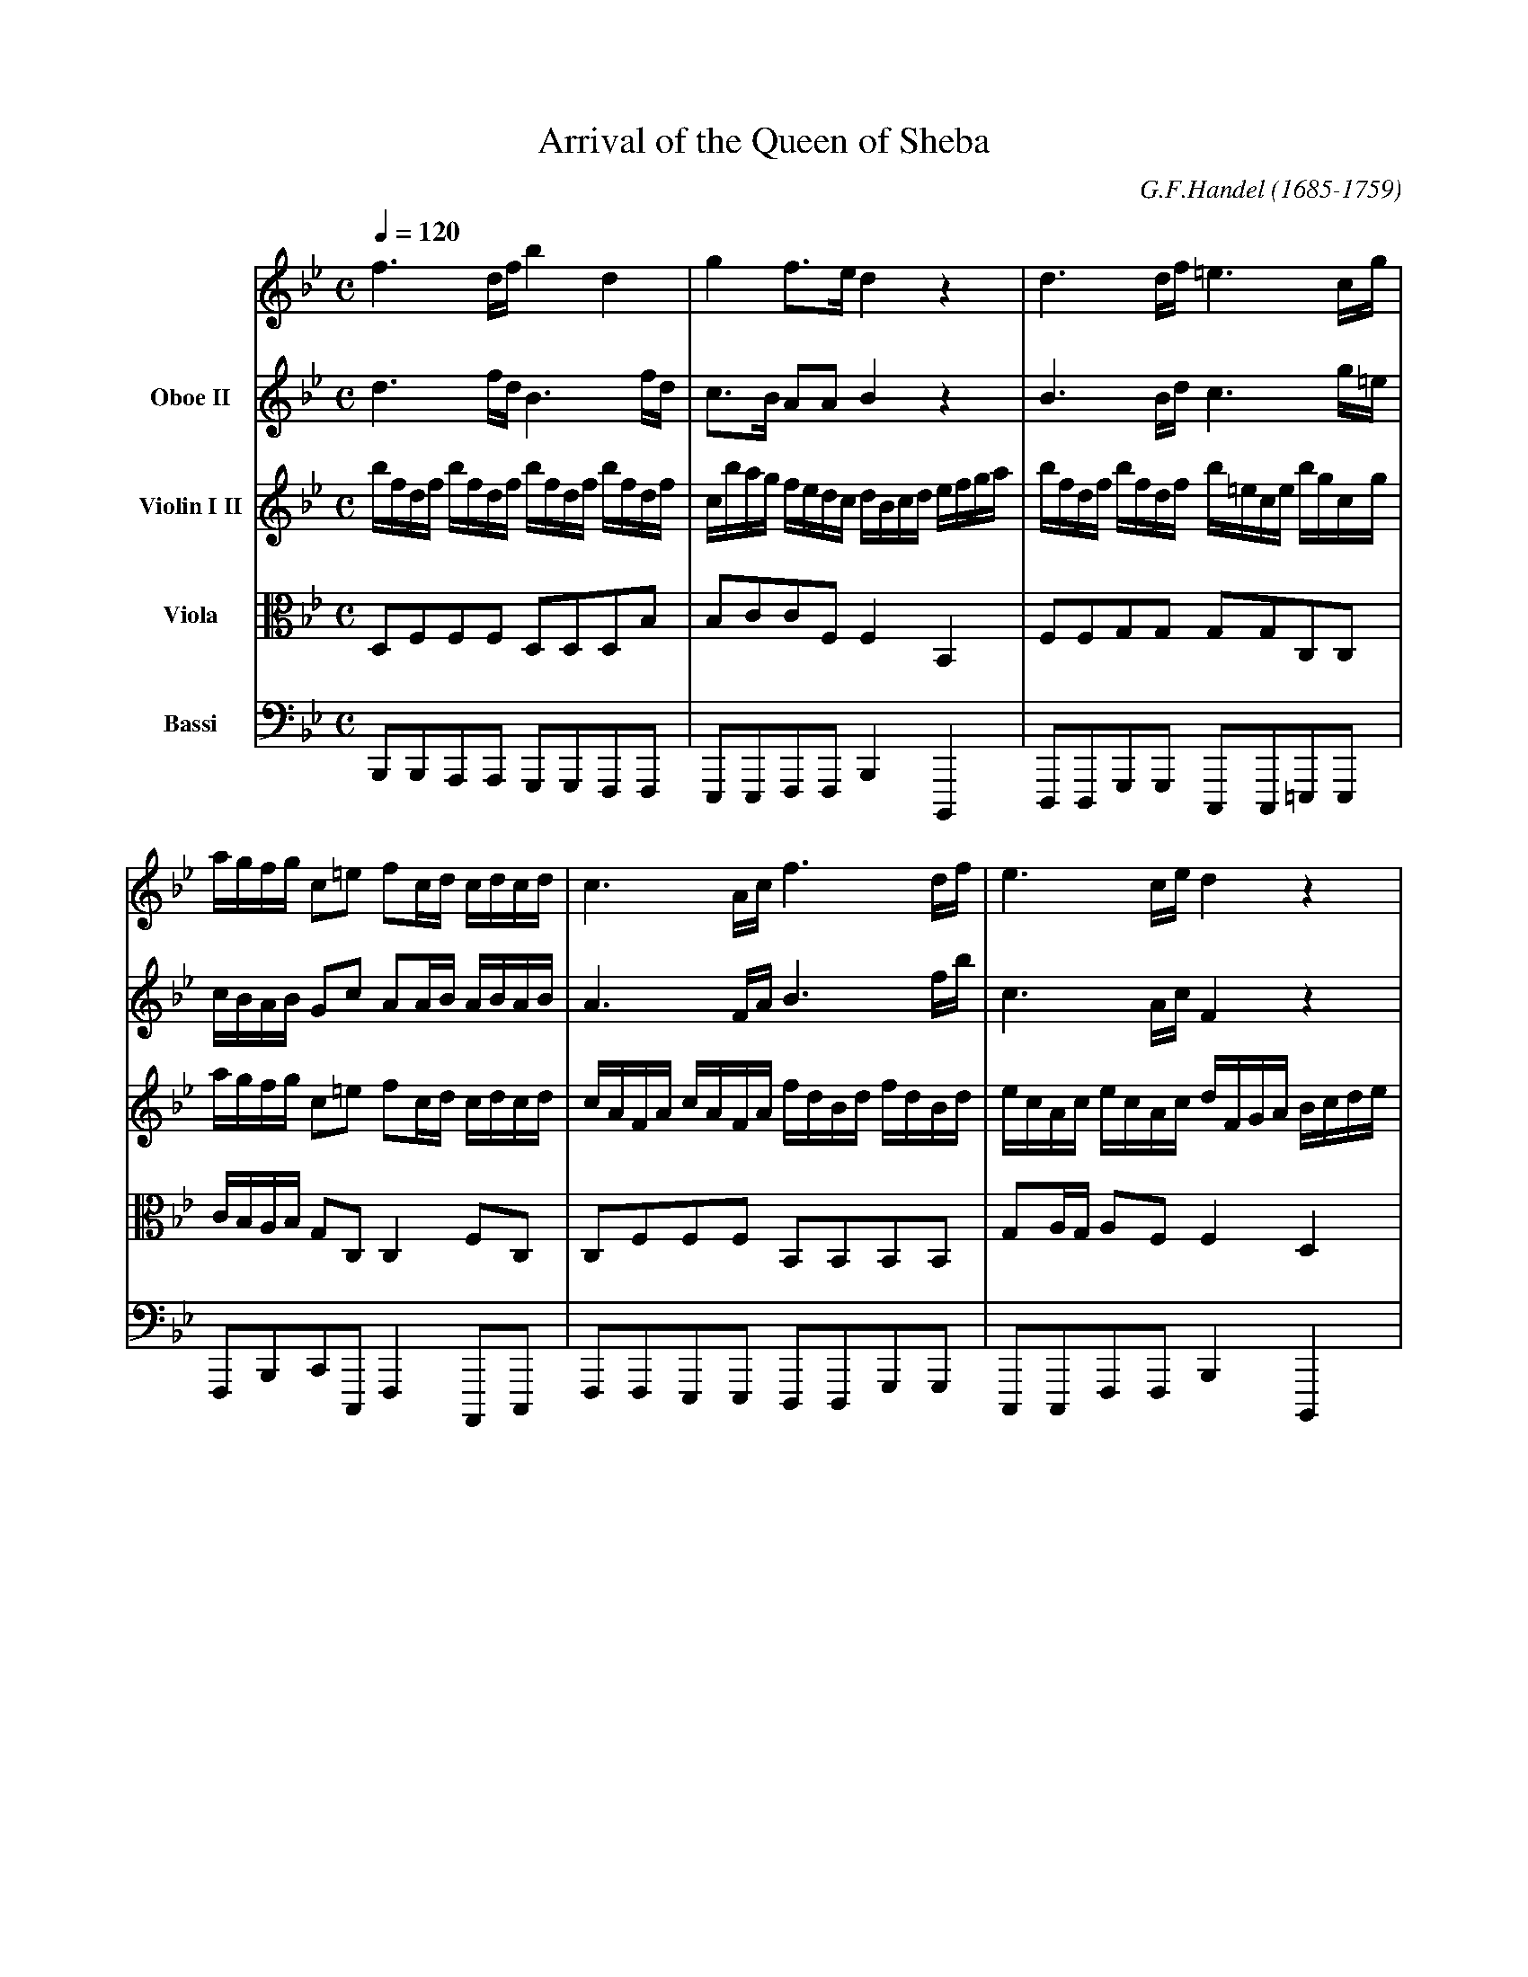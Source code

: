 X:1
T:Arrival of the Queen of Sheba
C:G.F.Handel (1685-1759)
S:Sinfonia from the opera Solomon HWV 67
Z:PJHeadford 2009
M:C
L:1/16
Q:1/4=120
K:Bb
V:1 name-"Oboe I"
f6 df b4d4|g4 f3e d4 z4|d6 df =e6 cg|
agfg c2=e2 f2cd cdcd|c6 Ac f6 df|e6 ce d4 z4|
V:2 name="Oboe II"
d6 fd B6 fd|c3B A2A2 B4 z4|B6 Bd c6 g=e|
cBAB G2c2 A2AB ABAB|A6 FA B6 fb|c6 Ac F4 z4|
V:3 name="Violin I II"
bfdf bfdf bfdf bfdf|cbag fedc dBcd efga|\
bfdf bfdf b=ece bgcg|
agfg c2=e2 f2cd cdcd|cAFA cAFA fdBd fdBd|\
ecAc ecAc dFGA Bcde|
V:4 name="Viola" clef=tenor octave=-1 middle=c
d2f2f2f2 d2d2d2b2|b2c'2c'2f2 f4B4|\
f2f2g2g2 g2g2c2c2|
c'bab g2c2 c4 f2c2|c2f2f2f2 B2B2B2B2|\
g2ag a2f2 f4 d4|
V:5 name="Bassi" clef=bass octave=-2 middle=d
b2b2a2a2 g2g2f2f2|e2e2f2f2 b4 B4|\
d2d2g2g2 c2c2=e2e2|
f2b2c'2c2 f4 A2c2|f2f2e2e2 d2d2g2g2|\
c2c2f2f2 b4 B4|
V:1
f2d2f2d2 f2c2f2c2|d2B2d2B2 d2A2d2A2|\
b2g2b2g2 b2f2b2f2|
efgf edcB ABcB AGFE|D2E2F2G2 A2B2c2d2|\
efef gfed cdcd efef|
V:2
d2B2d2B2 c2A2c2A2|B2G2B2G2 A2F2A2F2|\
g2e2g2e2 f2d2f2d2|
G2ef gfed cBAB cBAG|F2E2D2G2 F2B2F2B2|\
cdcd edcB ABAB cdcd|
V:3
"7"fdBd fdBd fcAc fcAc|dBGB dBGB dAFA dAFA|\
bgeg bgeg bfdf bfdf|
efgf edcB cBAB AGFE|DFEG FAGB AcBd cedf|\
efef gfed cdcd efef|
V:4
b2f2b2f2 a2f2a2f2|g2d2g2d2 f2d2f2d2|e2B2e2B2 d2b2d2b2|
g2ef gfed c2ab c'bag|f2ce B2B2 f2d2f2f2|g2g2c'2g2 c2c2a2a2|
V:5
b2b2b2b2 a2a2a2a2|g2g2g2g2 f2f2f2f2|e2e2e2e2 d2d2d2d2|
c2c2c2e2 f2f2f2A2|B2c2d2e2 f2g2a2b2|e2e2e2e2 f2f2f2f2|
V:1
gfgf eded cdcd efef|gfgf eded cdcd edec|d4z4 z8|
z16|Bcde d2c2 B2f4 e2|d2ed e2c2 defg f2e2|\
d2ed e2c2 d2c2 B4|
V:2
eded cBcB ABAB cdcd|eded cBcB ABAB cBcA|B4z4 z8|
z16|z8 Bcde d2c2|B2cB c2A2 Bcde d2c2|\
B2cB c2A2 B2F2 D4|
V:3
"13"gfgf eded cdcd efef|gfgf eded cdcd edec|\
dfeg fagb a2gf b2e2|
d2cB F2A2 B2F2 B,4|z16|z16|z16|
V:4
a2a2a2a2 a2a2a2a2|a2a2a2a2 a2a2a2a2|\
f2a2b2e2 c'2a2f2g2|
f2g2f2e2 d4z4|z16|z16|z16|
V:5
f2f2f2f2 f2f2f2f2|f2f2f2f2 f2f2f2f2|\
B2c2d2e2 f2e2d2e2|
f2e2f2F2 B4z4|z16|z16|z16|
V:1
z16|z16|f4 gfed e2g4 g2|fedf edce d2f4 f2|
edce dcBd c2f2 ABcd|c2f2 ABcd c2f2f2f2|f4z4 z8|z16|
V:2
z16|z16|d4 edcB c2e4 e2|dcBd cBAc B2d4 d2|
cBAc BAGB A2c2 FGAB|A2c2 FGAB A2A2A2A2|A4z4 z8|z16|
V:3
bfdf bfdf bfdf bfdf|cbag fedc d2F2 B,4|z16|z16|
z16|z16|fcAc fcAc fcAc fcfa|gf=ed cBAG AFGA Bcde|
V:4
d2f2d2f2 g2b2g2b2|g2b2a2a2 b4z4|z16|z16|
z16|z16|a2c'2a2c'2 a2f2a2c2|d2f2=e2e2 f2d2c2B2|
V:5
b2b2a2a2 g2g2f2f2|e2e2f2f2 B4z4|z16|z16|
z16|z16|f2f2=e2e2 d2d2c2c2|B2B2c2c2 f2B2A2G2|
V:1
fgab a2g2 f2c4 B2|A2BA B2G2 ABcd c2=e2|\
f2ga b2g2 a2g2 f4|c2A2c2A2 c2G2c2G2|
a2f2a2f2 a2=e2a2e2|f2d2f2d2 f2c2f2c2|\
B2d2B2G2 =e4 z2g2|(a2g2)(g2f2) (b2a2)(a2g2)|
V:2
ABcd c2B2 A2A4 G2|F2GF G2=E2 FGAB A2G2|\
A2Bc d2=e2 f2c2 A4|A2F2 A2F2 G2=E2G2E2|
f2d2f2d2 =e2c2e2c2|d2B2d2B2 c2A2c2A2|\
d2B2G2d2 c4 z2=e2|(f2=e2)(e2d2) (g2f2)(f2e2)|
V:3
f4 z4 z8|z16|z16|cAFA cAFA cG=EG cGEc|
afdf afdf a=ece aece|fdBd fdBd fcAc fcAc|\
Bcdc BAGF =E4z4|z16|
V:4
c4 z4 z8|z16|z16|f2c2f2c2 =e2c2e2c2|
d2A2d2A2 c'2a2c'2a2|b2f2b2f2 a2f2a2f2|\
g2d2g2G2 G4z4|z16|
V:5
F4z4 z8|z16|z16|f2f2f2f2 =e2e2e2e2|
d2d2d2d2 c2c2c2c2|B2B2B2B2 A2A2A2A2|\
G2G2G2G2 c4z4|z16|
V:1
(abag) (gagf) (gagf) (fgf=e)|d=edc BcBA G4 z4|z16|
z16|z16|defg f2e2 d2f4 e2|d2ed e2c2 d2c2 B4|
V:2
(fgf=e) (efed) (efed) (dedc)|BcBA GAGF =E4 z4|z16|
z16|z16|Bcde d2c2 B2d4 c2|B2cB c2A2 B2F2 D4|
V:3
z16|d=edc BcBA GAGA BcBc|dcdc BABA GAGA BcBc|
dcdc BABA GAGA BcBc|A2f2 G2=e2 f2c2 F4|z16|z16|
V:4
z16|f2f2g2g2 g2g2=e2e2|=e2e2e2e2 e2e2e2e2|
=e2e2e2e2 e2e2e2e2|c2d2d2c2 c4 z4|z16|c16|
V:5
z16|B2B2B2B2 c2c2c2c2|c2c2c2c2 c2c2c2c2|
c2c2c2c2 c2c2c2c2|f2d2B2c2 F4 z4|z16|z16|
V:1
z16|z16|(d2c2)(c2B2) (e2d2)(d2c2)|\
(dedc) (cdcB) (cdcB) (BcBA)|
Bcde d2c2 B2b4 a2|g2ag a2^f2 g2d2B2d2|g4z4 z8|z16|
V:2
z16|z16|(B2A2)(A2G2) (c2B2)(B2A2)|\
(BcBA) (ABAG) (ABAG) (GAG=E)|
GABc B2A2 G2d4 c2|B2cB c2A2 B2G2d2B2|G4z4 z8|z16|
V:3
bfdf bfdf bfdf bfdf|
cbag fedc dBcd BDEF|B,4z4 z8|z16|
z16|z16|gdBd gdBd gdBd gdgb|ag^f=e dcBA BGAB cdef|
V:4
d2f2d2f2 g2b2d2b2|g2b2a2a2 b4z4|z16|z16|
z16|z16|B2d2B2d2 e2g2b2B2|c2a2^f2d2 d4z4|
V:5
b2b2a2a2 g2g2f2f2|e2e2f2f2 B4z4|z16|z16|
z16|z16|g2g2f2f2 e2e2d2d2|c2c2d2d2 G4z4|
V:1
d4G4 e4c4-|c2de f2c2 d4B4-|\
B2cd e2B2 c4A4-|A2Bc d2A2 B2G4 AB|
c2A4 Bc d2B4 cd|e2c2=B2c2 ^f8|\
g2d2B2d2 g2fe d2c2|B4A4 G4z4|
V:2
d4G4 e4c4-|c2de f2c2 d4B4-|\
B2cd e2B2 c4A4-|A2Bc d2A2 B2G4 AB|
c2A4 Bc d2B4 cd|e2c2=B2c2 ^f8|\
g2d2B2d2 G4G4|G4^F4 G4z4|
V:3
g4z4 gece gece|f4z4 fdBd fdBd|\
e4z4 ecAc ecAc|d4z4 gdBd gdBd|
^f4z4 dBGB dBGB|E4z4 a^fdf afdf|\
gdBd gdBd g2fe d2c2|B4A4 G4z4|
V:4
g2g2d2d2 g2g2e2e2|c2c2c2c2 f2f2d2d2|\
B2B2B2B2 e2e2c2c2|A2A2A2A2 d2d2d2d2|
c2c2^f2f2 g2d2g2d2|g4z4 ^f2a4f2|\
d2d2d2d2 e2g2g2g2|g4 ^f3c B4z4|
V:5
=b2b2b2b2 c2c2c2c2|a2a2a2a2 b2b2b2b2|\
g2g2g2g2 a2a2a2a2|^f2f2f2f2 g2g2g2g2|
a2a2a2a2 b2b2b2b2|c'2e'2d'2c'2 d'2d'2c'2c'2|\
b2g2f2f2 e2e2B2c2|d2c2d2D2 G4z4|
" page 9"
V:1
b2g2b2g2 b2f2b2f2|g2e2g2e2 g2d2g2d2|\
e2c2e2c2 e2B2e2B2|
c4d4 e4z4|G_ABc B2A2 G2g4f2|\
e2fe f2d2 e2b4_a2|g2_ag a2f2 g2f2 e4|
V:2
g2e2g2e2 f2d2f2d2|e2c2e2c2 d2B2d2B2|\
c2_A2c2A2 B2G2B2G2|
_A4F4 G4z4|EFG_A G2F2 E2B4A2|\
G2_AG A2F2 G2g4f2|e2fe f2d2 e2B2G2B2|
V:3
bgeg bgeg bfdf bfdf|gece gece gdBd gdBd|\
ec_Ac ecAc eBGB eBGB|
_agfe dcB_A G2E2G2B2|E4z4 z8|z16|z16|
V:4
e'2b2e'2b2 d'2b2d'2b2|c'2g2c'2g2 b2g2b2g2|\
_a2e2a2e2 g2e2g2e2|
c4f4 B4z4|z16|z16|z16|
V:5
e'2e'2e'2e'2 d'2d'2d'2d'2|c'2c'2c'2c'2 b2b2b2b2|\
_a2a2a2a2 g2g2g2g2|
f2f2f2f2 e4z4|z16|z16|z16|
V:1
B2G2B2G2 c4z4|c2A2c2A2 d4z4|d2B2d2B2 e4z4|
e2c2e2c2 f4z4|defg f2e2 d2f4e2|\
d2ed e2c2 d2c2B2A2|d2c4B2 e2d4c2|
V:2
G4z4 G2=E2G2E2|A4z4 A2D2A2D2|B4z4 B2G2B2G2|
c4z4 c2F2c2F2|Bcde d2c2 B2d4c2|\
B2cB c2A2 B2e2d2c2|B2A4G2 c2B4A2|
V:3
BGEG BGEG cG=EG cGEG|cAFA cAFA dA^FA dAFA|\
dBGB dBGB eBGB eBGB|
ec_Ac ecAc fc=Ac fcAc|d4z4 z8|z16|z16|
V:4
e2e2e2e2 c2c2c2c2|a2a2f2f2 d2d2d2d2|\
b2b2g2g2 e2e2e2e2|
c'2c'2_a2a2 f2f2f2f2|f4z4 z8|z16|z16|
V:5
e2e2e2e2 =e2e2e2e2|f2f2f2f2 ^f2f2f2f2|\
g2g2g2g2 g2g2g2g2|
_a2a2a2a2 =a2a2a2a2|b4z4 z8|z16|z16|
" page 11"
V:1
defg f2B2 A2B4c2|def4B2 ABc4d2|\
efg4c2 =Bcd4G2|c2de f2d2 e2=B2c4-|
c2de f2c2 d2A2B4-|B2_AG A2GF G2=ABc4-|\
c2BA B2AG A4z4|
V:2
Bcde d2f2 F2G4A2|def4B2 ABc4d2|\
efg4c2 =Bcd4G2|c2de f2d2 e2=B2c4-|
c2de f2c2 d2A2B4-|B2_AG A2GF G2=AB c4-|\
c2BA B2AG A4z4|
V:3
z16|bfdf bfdf A4z4|cGEG cGEG D4z4|ecGc d=BGB c4z4|
cAFA cAFA B4z4|fdBd fdBd G4z4|g=ece gece dAFA cAFA|
V:4
z16|f2b2d2d2 c2a2a2=b2|\
g2c'4c2 d2=b2g2d2|g2g2=B2B2 g2g2e2e2|
f2f2a2a2 f2c2d2e2|f2f2d2d2 B2B2g2g2|g2g2=e2e2 a4f4|
V:5
z16|b2b2b2b2 f2f2f2f2|\
c2c2e2e2 g2g2=b2b2|c'2c'2g2g2 c2c2c'2c'2|
a2a2f2f2 B2B2B2c2|d2d2d2d2 e2e2e2e2|=e2e2e2e2 f4a4|
V:1
f2d2f2d2 f2c2f2c2|d2B2d2B2 d2A2d2A2|\
b2g2b2g2 b2f2b2f2|
efgf edcB ABcB AGFE|D2E2F2G2 A2B2c2d2|\
efef gfed cdcd efef|
V:2
d2B2d2B2 c2A2c2A2|B2G2B2G2 A2F2A2F2|\
g2e2g2e2 f2d2f2d2|
G2ef gfed cBAB cBAG|F2E2D2G2 F2B2F2B2|\
cdcd edcB ABAB cdcd|
V:3
fdBd fdBd fcAc fcAc|dBGB dBGB dAFA dAFA|\
bgeg bgeg bfdf bfdf|
efgf edcB ABcB AGFE|DFEG FAGB AcBd cedf|\
efef gfed cdcd efef|
V:4
b2f2b2f2 a2f2a2f2|g2d2g2d2 f2d2f2d2|\
e2B2e2B2 d2b2d2b2|
g2ef gfed c2ab c'bag|f2ce B2B2 f2d2f2f2|\
g2g2c'2g2 c2c2a2a2|
V:5
b2b2b2b2 a2a2a2a2|g2g2g2g2 f2f2f2f2|\
e2e2e2e2 d2d2d2d2|
c2c2c2e2 f2f2f2A2|B2c2d2e2 f2g2a2b2|\
e2e2e2e2 f2f2f2f2|
V:1
gfgf eded cdcd efef|gfgf eded cdcd edec|\
dfeg fagb a2gf b2e2|d4c3B B4z4|]
V:2
eded cBcB ABAB cdcd|eded cBcB ABAB cBcA|\
F2A2B2e2 c2A2f2B2|B4 A2E2 D4z4|]
V:3
gfgf eded cdcd efef|gfgf eded cdcd edec|\
dfeg fagb a2gf b2e2|d2cB F2A2 B2B,2 z4|
V:4
a2a2a2a2 a2a2a2a2|a2a2a2a2 a2a2a2a2|\
f2a2b2e2 c'2a2f2g2|f2g2f2e2 d4z4|]
V:5
f2f2f2f2 f2f2f2f2|f2f2f2f2 f2f2f2f2|\
B2c2d2e2 f2e2d2e2|f2e2f2F2 B4z4|]
